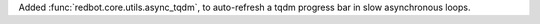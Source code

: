 Added :func:`redbot.core.utils.async_tqdm`, to auto-refresh a tqdm progress bar in slow asynchronous loops.
